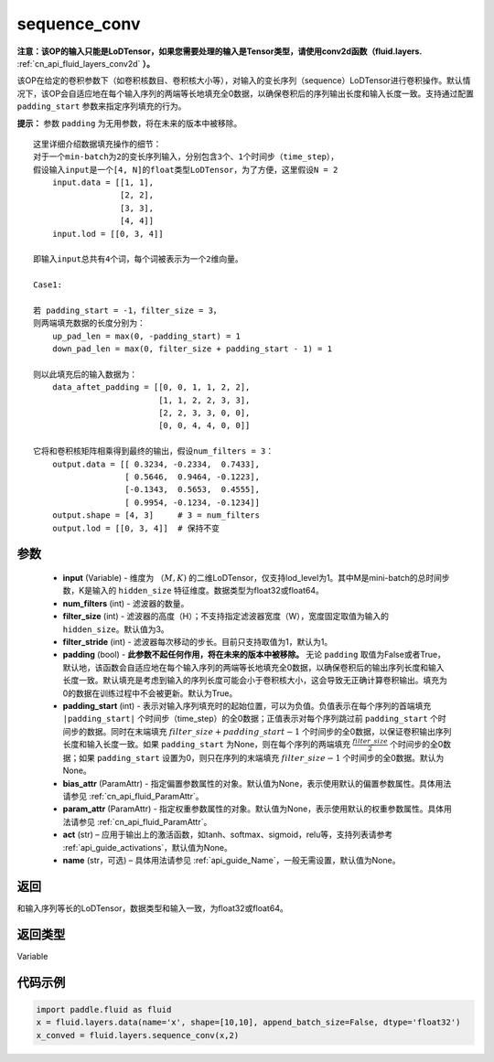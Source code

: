 .. _cn_api_fluid_layers_sequence_conv:

sequence_conv
-------------------------------


.. py:function:: paddle.fluid.layers.sequence_conv(input, num_filters, filter_size=3, filter_stride=1, padding=True, padding_start=None, bias_attr=None, param_attr=None, act=None, name=None)




**注意：该OP的输入只能是LoDTensor，如果您需要处理的输入是Tensor类型，请使用conv2d函数（fluid.layers.**  :ref:`cn_api_fluid_layers_conv2d` **）。**

该OP在给定的卷积参数下（如卷积核数目、卷积核大小等），对输入的变长序列（sequence）LoDTensor进行卷积操作。默认情况下，该OP会自适应地在每个输入序列的两端等长地填充全0数据，以确保卷积后的序列输出长度和输入长度一致。支持通过配置 ``padding_start`` 参数来指定序列填充的行为。

**提示：** 参数 ``padding`` 为无用参数，将在未来的版本中被移除。

::

    这里详细介绍数据填充操作的细节：
    对于一个min-batch为2的变长序列输入，分别包含3个、1个时间步（time_step），
    假设输入input是一个[4, N]的float类型LoDTensor，为了方便，这里假设N = 2
        input.data = [[1, 1],
                      [2, 2],
                      [3, 3],
                      [4, 4]]
        input.lod = [[0, 3, 4]]
    
    即输入input总共有4个词，每个词被表示为一个2维向量。

    Case1:

    若 padding_start = -1，filter_size = 3，
    则两端填充数据的长度分别为：
        up_pad_len = max(0, -padding_start) = 1
        down_pad_len = max(0, filter_size + padding_start - 1) = 1

    则以此填充后的输入数据为：
        data_aftet_padding = [[0, 0, 1, 1, 2, 2],
                              [1, 1, 2, 2, 3, 3],
                              [2, 2, 3, 3, 0, 0],
                              [0, 0, 4, 4, 0, 0]]
    
    它将和卷积核矩阵相乘得到最终的输出，假设num_filters = 3：
        output.data = [[ 0.3234, -0.2334,  0.7433],
                       [ 0.5646,  0.9464, -0.1223],
                       [-0.1343,  0.5653,  0.4555],
                       [ 0.9954, -0.1234, -0.1234]]
        output.shape = [4, 3]     # 3 = num_filters
        output.lod = [[0, 3, 4]]  # 保持不变



参数
::::::::::::

    - **input** (Variable) - 维度为 :math:`（M, K)` 的二维LoDTensor，仅支持lod_level为1。其中M是mini-batch的总时间步数，K是输入的 ``hidden_size`` 特征维度。数据类型为float32或float64。
    - **num_filters** (int) - 滤波器的数量。
    - **filter_size** (int) - 滤波器的高度（H）；不支持指定滤波器宽度（W），宽度固定取值为输入的 ``hidden_size``。默认值为3。
    - **filter_stride** (int) - 滤波器每次移动的步长。目前只支持取值为1，默认为1。
    - **padding** (bool) - **此参数不起任何作用，将在未来的版本中被移除。** 无论 ``padding`` 取值为False或者True，默认地，该函数会自适应地在每个输入序列的两端等长地填充全0数据，以确保卷积后的输出序列长度和输入长度一致。默认填充是考虑到输入的序列长度可能会小于卷积核大小，这会导致无正确计算卷积输出。填充为0的数据在训练过程中不会被更新。默认为True。
    - **padding_start** (int) - 表示对输入序列填充时的起始位置，可以为负值。负值表示在每个序列的首端填充 ``|padding_start|`` 个时间步（time_step）的全0数据；正值表示对每个序列跳过前 ``padding_start`` 个时间步的数据。同时在末端填充 :math:`filter\_size + padding\_start - 1` 个时间步的全0数据，以保证卷积输出序列长度和输入长度一致。如果 ``padding_start`` 为None，则在每个序列的两端填充 :math:`\frac{filter\_size}{2}` 个时间步的全0数据；如果 ``padding_start`` 设置为0，则只在序列的末端填充 :math:`filter\_size - 1` 个时间步的全0数据。默认为None。
    - **bias_attr** (ParamAttr) - 指定偏置参数属性的对象。默认值为None，表示使用默认的偏置参数属性。具体用法请参见  :ref:`cn_api_fluid_ParamAttr`。
    - **param_attr** (ParamAttr) - 指定权重参数属性的对象。默认值为None，表示使用默认的权重参数属性。具体用法请参见  :ref:`cn_api_fluid_ParamAttr`。
    - **act** (str) – 应用于输出上的激活函数，如tanh、softmax、sigmoid，relu等，支持列表请参考  :ref:`api_guide_activations`，默认值为None。
    - **name** (str，可选) – 具体用法请参见  :ref:`api_guide_Name`，一般无需设置，默认值为None。


返回
::::::::::::
和输入序列等长的LoDTensor，数据类型和输入一致，为float32或float64。

返回类型
::::::::::::
Variable

代码示例
::::::::::::

..  code-block:: python

    import paddle.fluid as fluid
    x = fluid.layers.data(name='x', shape=[10,10], append_batch_size=False, dtype='float32')
    x_conved = fluid.layers.sequence_conv(x,2)







